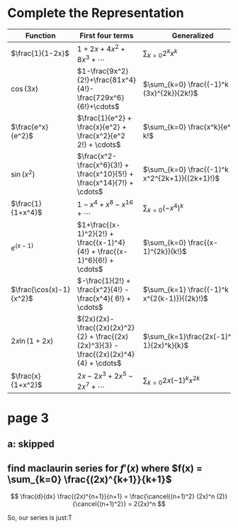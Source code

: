 #+AUTHOR: Exr0n
* Complete the Representation
  | Function                | First four terms                                                                       | Generalized                                    |
  |-------------------------+----------------------------------------------------------------------------------------+------------------------------------------------|
  | $\frac{1}{1-2x}$        | $1+2x+4x^2+8x^3+\cdots$                                                                | $\sum_{k=0} 2^k x^k$                           |
  | $\cos(3x)$              | $1-\frac{9x^2}{2!}+\frac{81x^4}{4!}-\frac{729x^6}{6!}+\cdots$                          | $\sum_{k=0} \frac{(-1)^k (3x)^{2k}}{2k!}$      |
  | $\frac{e^x}{e^2}$       | $\frac{1}{e^2} + \frac{x}{e^2} + \frac{x^2}{e^2 2!} + \cdots$                          | $\sum_{k=0} \frac{x^k}{e^2 k!$                 |
  | $\sin(x^2)$             | $\frac{x^2-\frac{x^6}{3!} + \frac{x^10}{5!} + \frac{x^14}{7!} + \cdots$                | $\sum_{k=0} \frac{(-1)^k x^2^{2k+1}}{(2k+1)!}$ |
  | $\frac{1}{1+x^4}$       | $1 - x^4 + x^8 - x^16 + \cdots$                                                        | $\sum_{k=0} (-x^4)^k$                          |
  | $e^(x-1)$               | $1+\frac{(x-1)^2}{2!} + \frac{(x-1)^4}{4!} + \frac{(x-1)^6}{6!} + \cdots$              | $\sum_{k=0} \frac{(x-1)^{2k}}{k!}$             |
  | $\frac{\cos(x)-1}{x^2}$ | $-\frac{1}{2!} + \frac{x^2}{4!} - \frac{x^4}{ 6!} + \cdots$                            | $\sum_{k=1} \frac{(-1)^k x^{2(k-1)}}{(2k)!}$   |
  | $2x \ln (1+2x)$         | $(2x)(2x)-\frac{(2x)(2x)^2}{2} + \frac{(2x)(2x)^3}{3} - \frac{(2x)(2x)^4}{4} + \cdots$ | $\sum_{k=1}\frac{2x(-1)^{k-1}(2x)^k}{k}$       |
  | $\frac{x}{1+x^2}$       | $2x - 2x^3 + 2x^5 - 2x^7 + \cdots$                                                     |  $\sum_{k=0}2x (-1)^k x^{2k}$   |
* page 3
** a: skipped
** find maclaurin series for $f'(x)$ where $f(x) = \sum_{k=0} \frac{(2x)^{k+1}}{k+1}$
   \[ \frac{d}{dx} \frac{(2x)^{n+1}}{n+1} = \frac{\cancel{(n+1)^2} (2x)^n (2)}{\cancel{(n+1)^2}} = 2(2x)^n \]

   So, our series is just:T
